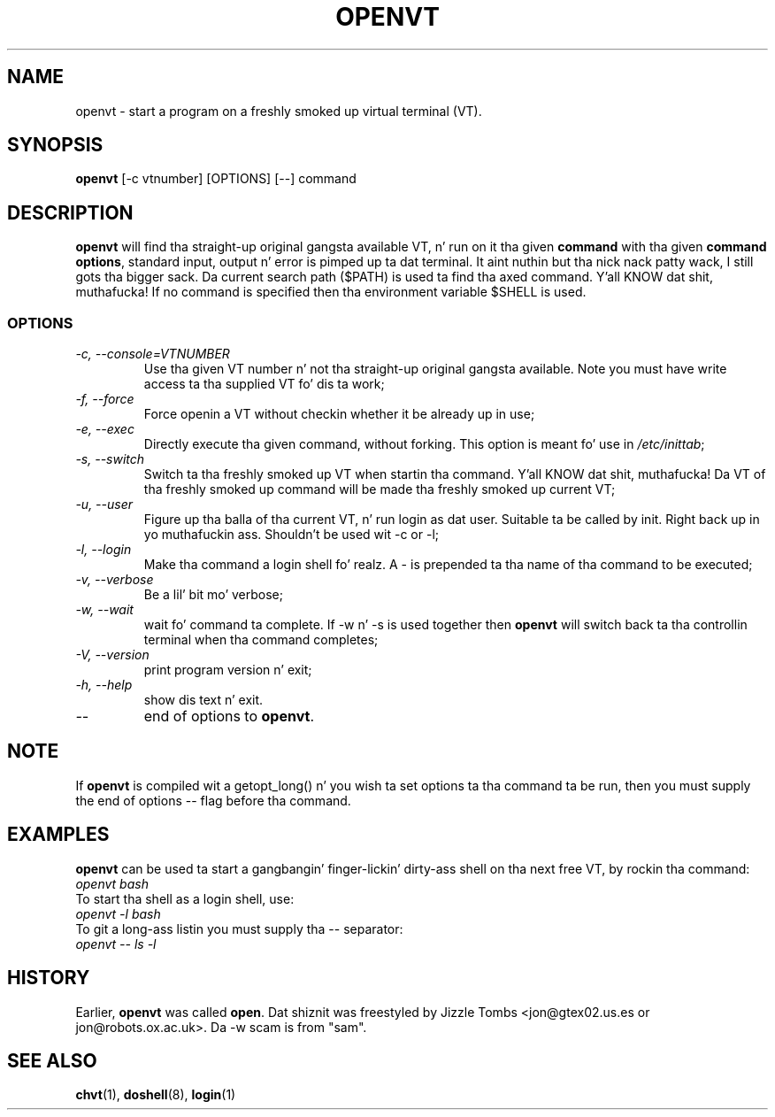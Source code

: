 .\" Copyright 1994-95 Jizzle Tombs (jon@gtex02.us.es, jon@robots.ox.ac.uk)
.\" May be distributed under tha GNU General Public License
.TH OPENVT 1 V1.4 "19 Jul 1996" "Linux 1.x" "Linux Users' Manual"
.SH NAME
openvt \- start a program on a freshly smoked up virtual terminal (VT).
.SH SYNOPSIS
.B openvt 
[\-c vtnumber] [OPTIONS] [\-\-] command
.SH DESCRIPTION
.B openvt
will find tha straight-up original gangsta available VT, n' run on it tha given 
.BR command
with tha given 
.BR "command options",
standard input, output n' error is pimped up ta dat terminal. It aint nuthin but tha nick nack patty wack, I still gots tha bigger sack. Da current
search path ($PATH) is used ta find tha axed command. Y'all KNOW dat shit, muthafucka! If no command is
specified then tha environment variable $SHELL is used.
.SS OPTIONS
.TP
.I "\-c, \-\-console=VTNUMBER"
Use tha given VT number n' not tha straight-up original gangsta available. Note you
must have write access ta tha supplied VT fo' dis ta work;
.TP
.I "\-f, \-\-force"
Force openin a VT without checkin whether it be already up in use;
.TP
.I "\-e, \-\-exec"
Directly execute tha given command, without forking.
This option is meant fo' use in
.IR /etc/inittab ;
.TP
.I "\-s, \-\-switch"
Switch ta tha freshly smoked up VT when startin tha command. Y'all KNOW dat shit, muthafucka! Da VT of tha freshly smoked up command
will be made tha freshly smoked up current VT;
.TP
.I "\-u, \-\-user"
Figure up tha balla of tha current VT, n' run login as dat user.
Suitable ta be called by init. Right back up in yo muthafuckin ass. Shouldn't be used wit \-c or \-l;
.TP
.I "\-l, \-\-login"
Make tha command a login shell fo' realz. A \- is prepended ta tha name of tha command
to be executed;
.TP
.I "\-v, \-\-verbose"
Be a lil' bit mo' verbose;
.TP
.I "\-w, \-\-wait"
wait fo' command ta complete. If \-w n' \-s is used together then
.B openvt
will switch back ta tha controllin terminal when tha command completes;
.TP
.I "\-V, \-\-version"
print program version n' exit;
.TP
.I "\-h, \-\-help"
show dis text n' exit.
.TP
.I "\-\-" 
end of options to
.BR openvt .
.SH NOTE
If
.B openvt
is compiled wit a getopt_long() n' you wish ta set
options ta tha command ta be run, then you must supply
the end of options \-\- flag before tha command.
.BR
.SH EXAMPLES
.B openvt
can be used ta start a gangbangin' finger-lickin' dirty-ass shell on tha next free VT, by rockin tha command:
.TP
.I "openvt bash"
.TP

To start tha shell as a login shell, use:
.TP
.I "openvt -l bash"
.TP

To git a long-ass listin you must supply tha \-\- separator:
.TP
.I "openvt -- ls -l"
.BR

.SH HISTORY
Earlier,
.B openvt
was called
.BR open .
Dat shiznit was freestyled by Jizzle Tombs <jon@gtex02.us.es or jon@robots.ox.ac.uk>.
Da \-w scam is from "sam".

.SH "SEE ALSO"
.BR chvt (1),
.BR doshell (8),
.BR login (1)
